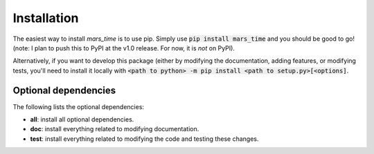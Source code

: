Installation
============
The easiest way to install `mars_time` is to use pip. Simply use
:code:`pip install mars_time` and you should be good to go! (note: I plan to
push this to PyPI at the v1.0 release. For now, it is *not* on PyPI).

Alternatively, if you want to develop this package (either by modifying the
documentation, adding features, or modifying tests, you'll need to install it
locally with
:code:`<path to python> -m pip install <path to setup.py>[<options]`.

Optional dependencies
---------------------
The following lists the optional dependencies:

* **all**: install all optional dependencies.
* **doc**: install everything related to modifying documentation.
* **test**: install everything related to modifying the code and testing these
  changes.
